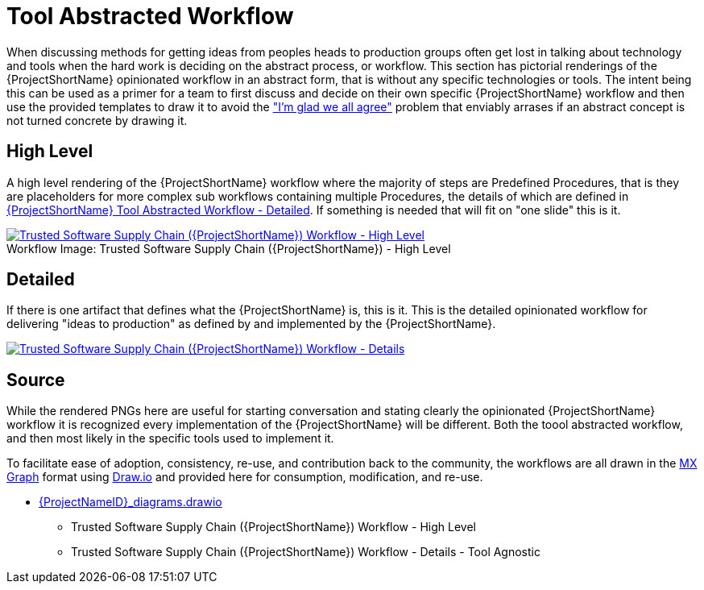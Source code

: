 [id="{ProjectNameID}-tool-abstracted-workflow", reftext="{ProjectShortName} Tool Abstracted Workflow"]
= Tool Abstracted Workflow

When discussing methods for getting ideas from peoples heads to production groups often get lost in talking about technology and tools when the hard work is deciding on the abstract process, or workflow. This section has pictorial renderings of the {ProjectShortName} opinionated workflow in an abstract form, that is without any specific technologies or tools. The intent being this can be used as a primer for a team to first discuss and decide on their own specific {ProjectShortName} workflow and then use the provided templates to draw it to avoid the https://www.jpattonassociates.com/wp-content/uploads/2018/07/glad-we-all-agree-1.png["I'm glad we all agree"] problem that enviably arrases if an abstract concept is not turned concrete by drawing it.

[id="{ProjectNameID}-tool-abstracted-workflow-high-level", reftext="{ProjectShortName} Tool Abstracted Workflow - High Level"]
== High Level

A high level rendering of the {ProjectShortName} workflow where the majority of steps are Predefined Procedures, that is they are placeholders for more complex sub workflows containing multiple Procedures, the details of which are defined in <<{ProjectNameID}-tool-abstracted-workflow-detailed>>. If something is needed that will fit on "one slide" this is it.

[id="{ProjectNameID}-tool-abstracted-workflow-high-level-image", reftext="{ProjectShortName} Tool Abstracted Workflow - High Level Image"]
image::{ProjectShortName}_Workflow_High_Level.png[alt="Trusted Software Supply Chain ({ProjectShortName}) Workflow - High Level ",title="Trusted Software Supply Chain ({ProjectShortName}) - High Level ",caption="Workflow Image: ",link=images/{ProjectShortName}_Workflow_High_Level.png]

[id="{ProjectNameID}-tool-abstracted-workflow-detailed", reftext="{ProjectShortName} Tool Abstracted Workflow - Detailed"]
== Detailed

If there is one artifact that defines what the {ProjectShortName} is, this is it. This is the detailed opinionated workflow for delivering "ideas to production" as defined by and implemented by the {ProjectShortName}.

[id="{ProjectNameID}-tool-abstracted-workflow-details-image", reftext="{ProjectShortName} Tool Abstracted Workflow - Details Image"]
image:{ProjectShortName}_Workflow_Details.png[alt="Trusted Software Supply Chain ({ProjectShortName}) Workflow - Details",title="Trusted Software Supply Chain ({ProjectShortName}) - Details",caption="Workflow Image: ",link=images/{ProjectShortName}_Workflow_Details.png]

== Source

While the rendered PNGs here are useful for starting conversation and stating clearly the opinionated {ProjectShortName} workflow it is recognized every implementation of the {ProjectShortName} will be different. Both the toool abstracted workflow, and then most likely in the specific tools used to implement it.

To facilitate ease of adoption, consistency, re-use, and contribution back to the community, the workflows are all drawn in the https://jgraph.github.io/mxgraph/[MX Graph] format using https://draw.io/[Draw.io] and provided here for consumption, modification, and re-use.

* link:images/{ProjectNameID}_diagrams.drawio[{ProjectNameID}_diagrams.drawio]
** Trusted Software Supply Chain ({ProjectShortName}) Workflow - High Level
** Trusted Software Supply Chain ({ProjectShortName}) Workflow - Details - Tool Agnostic
